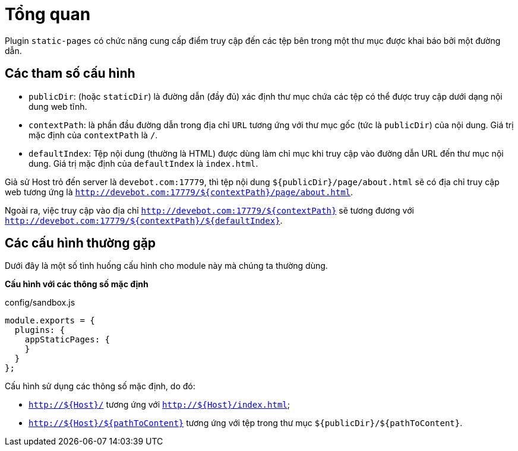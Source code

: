= Tổng quan

Plugin `static-pages` có chức năng cung cấp điểm truy cập đến các tệp bên trong một thư mục được khai báo bởi một đường dẫn.

== Các tham số cấu hình

* `publicDir`: (hoặc `staticDir`) là đường dẫn (đầy đủ) xác định thư mục chứa các tệp có thể được truy cập dưới dạng nội dung web tĩnh. 
* `contextPath`: là phần đầu đường dẫn trong địa chỉ `URL` tương ứng với thư mục gốc (tức là `publicDir`) của nội dung. Giá trị mặc định của `contextPath` là `/`.
* `defaultIndex`: Tệp nội dung (thường là HTML) được dùng làm chỉ mục khi truy cập vào đường dẫn URL đến thư mục nội dung. Giá trị mặc định của `defaultIndex` là `index.html`.

Giả sử Host trỏ đến server là `devebot.com:17779`, thì tệp nội dung `${publicDir}/page/about.html` sẽ có địa chỉ truy cập web tương ứng là `http://devebot.com:17779/${contextPath}/page/about.html`.

Ngoài ra, việc truy cập vào địa chỉ `http://devebot.com:17779/${contextPath}` sẽ tương đương với `http://devebot.com:17779/${contextPath}/${defaultIndex}`.

== Các cấu hình thường gặp

Dưới đây là một số tình huống cấu hình cho module này mà chúng ta thường dùng.

**Cấu hình với các thông số mặc định**

[source,javascript]
.config/sandbox.js
----
module.exports = {
  plugins: {
    appStaticPages: {
    }
  }
};
----

Cấu hình sử dụng các thông số mặc định, do đó:

* `http://${Host}/` tương ứng với `http://${Host}/index.html`;
* `http://${Host}/${pathToContent}` tương ứng với tệp trong thư mục `${publicDir}/${pathToContent}`.

